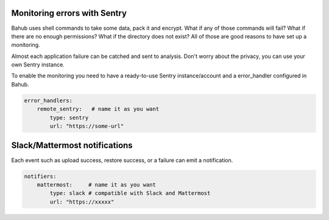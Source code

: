 Monitoring errors with Sentry
=============================

.. image:: ../_static/screenshots/bahub/sentry.png

Bahub uses shell commands to take some data, pack it and encrypt. What if any of those commands will fail?
What if there are no enough permissions? What if the directory does not exist? All of those are good reasons
to have set up a monitoring.

Almost each application failure can be catched and sent to analysis. Don't worry about the privacy, you can use your
own Sentry instance.

To enable the monitoring you need to have a ready-to-use Sentry instance/account and a error_handler configured in Bahub.

.. code:: yaml

    error_handlers:
        remote_sentry:   # name it as you want
            type: sentry
            url: "https://some-url"

Slack/Mattermost notifications
==============================

.. image:: ../_static/screenshots/bahub/notifier-mattermost.png

Each event such as upload success, restore success, or a failure can emit a notification.

.. code:: yaml

    notifiers:
        mattermost:     # name it as you want
            type: slack # compatible with Slack and Mattermost
            url: "https://xxxxx"
